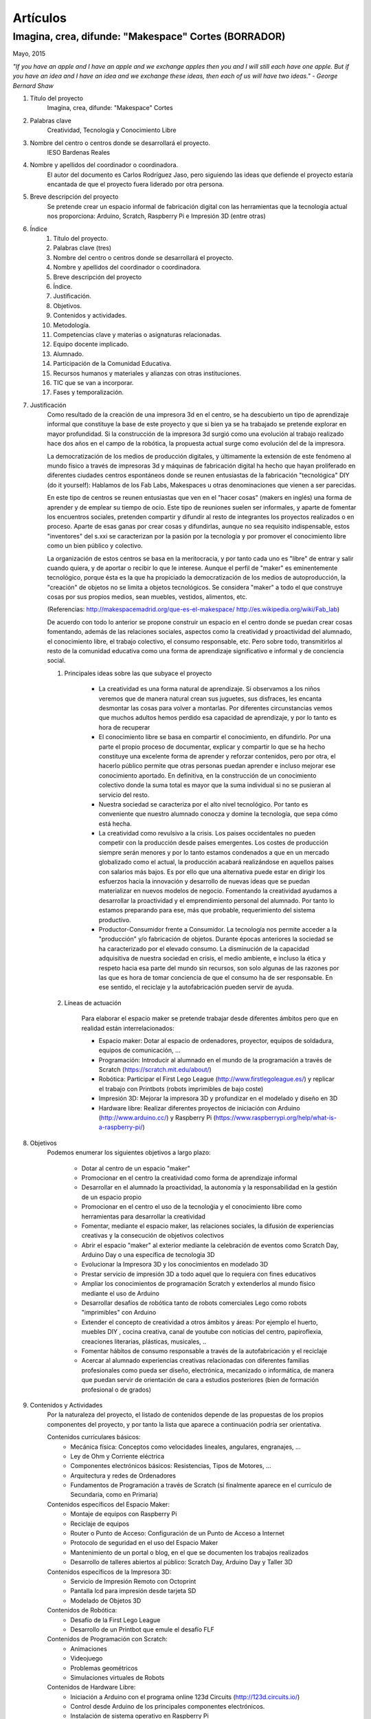 Artículos
=========


Imagina, crea, difunde: "Makespace" Cortes  (BORRADOR)
________________________________________
Mayo, 2015

*"If you have an apple and I have an apple and we exchange apples then you and I will still each have one apple. 
But if you have an idea and I have an idea and we exchange these ideas, then each of us will have two ideas." - George Bernard Shaw*


#. Título del proyecto
	Imagina, crea, difunde: "Makespace" Cortes

#. Palabras clave
	Creatividad, Tecnología y Conocimiento Libre

#. Nombre del centro o centros donde se desarrollará el proyecto.
	IESO Bardenas Reales

#. Nombre y apellidos del coordinador o coordinadora.
	El autor del documento es Carlos Rodríguez Jaso, pero siguiendo las ideas que defiende el proyecto
	estaría encantada de que el proyecto fuera liderado por otra persona.

#. Breve descripción del proyecto
	Se pretende crear un espacio informal de fabricación digital con las herramientas que
	la tecnología actual nos proporciona: Arduino, Scratch, Raspberry Pi e Impresión 3D (entre otras)

#. Índice
	1. Título del proyecto.
	2. Palabras clave (tres)
	3. Nombre del centro o centros donde se desarrollará el proyecto.
	4. Nombre y apellidos del coordinador o coordinadora.
	5. Breve descripción del proyecto
	6. Índice.
	7. Justificación. 
	8. Objetivos.
	9. Contenidos y actividades.
	10. Metodología.
	11. Competencias clave y materias o asignaturas relacionadas.
	12. Equipo docente implicado.
	13. Alumnado.
	14. Participación de la Comunidad Educativa.
	15. Recursos humanos y materiales y alianzas con otras instituciones.
	16. TIC que se van a incorporar.
	17. Fases y temporalización.

#. Justificación
	Como resultado de la creación de una impresora 3d en el centro, se ha descubierto
	un tipo de aprendizaje informal que constituye la base de este proyecto y que si bien
	ya se ha trabajado se pretende explorar en mayor profundidad. Si la construcción de la impresora
	3d surgió como una evolución al trabajo realizado hace dos años en el campo de la  robótica, 
	la propuesta actual surge como evolución del de la impresora.
	
	La democratización de los medios de producción digitales, y últimamente
	la extensión de este fenómeno al mundo físico a través de impresoras 3d y máquinas de fabricación digital
	ha hecho que hayan proliferado en diferentes ciudades
	centros espontáneos donde se reunen entusiastas de la fabricación "tecnológica" DIY (do it yourself):
	Hablamos de los Fab Labs, Makespaces u otras denominaciones que vienen a ser
	parecidas. 
	
	En este tipo de centros se reunen entusiastas que ven en el "hacer cosas" (makers en inglés)
	una forma de aprender
	y de emplear su tiempo de ocio. Este tipo de reuniones suelen ser informales, y
	aparte de fomentar los encuentros sociales, pretenden compartir y difundir al resto de integrantes
	los proyectos realizados o en proceso.  
	Aparte de esas ganas por crear cosas y difundirlas, aunque no
	sea requísito indispensable, estos "inventores" del s.xxi se caracterizan 
	por la pasión por la tecnología y por promover el conocimiento libre como un bien público y colectivo.
	 
	La organización de estos centros se basa en la meritocracia, y por tanto
	cada uno es "libre" de entrar y salir cuando quiera, y de aportar o recibir lo que le interese.
	Aunque el perfil de "maker" es eminentemente tecnológico, porque ésta es la que ha propiciado la
	democratización de los medios de autoproducción, la "creación" de objetos no se limita a objetos
	tecnológicos. Se considera "maker" a todo el que construye cosas por sus propios medios, 
	sean muebles, vestidos, alimentos, etc.
	
	(Referencias: http://makespacemadrid.org/que-es-el-makespace/ http://es.wikipedia.org/wiki/Fab_lab)
	
	De acuerdo con todo lo anterior se propone construir un espacio en el centro donde se puedan
	crear cosas fomentando, además de las relaciones sociales, aspectos como
	la creatividad y proactividad del alumnado, el conocimiento libre, el trabajo colectivo,
	el consumo responsable, etc. Pero sobre todo, transmitirlos al resto de la comunidad educativa como una
	forma de aprendizaje significativo e informal y de conciencia social.
	
	#. Principales ideas sobre las que subyace el proyecto
	
		- La creatividad es una forma natural de aprendizaje. Si observamos a los niños veremos que de
		  manera natural crean sus juguetes, sus disfraces, les encanta desmontar las cosas para
		  volver a montarlas. Por diferentes circunstancias vemos que muchos adultos hemos perdido esa 
		  capacidad de aprendizaje, y por lo tanto es hora de recuperar 
	
		- El conocimiento libre se basa en compartir el conocimiento, en difundirlo.
		  Por una parte el propio proceso de documentar, explicar y compartir lo que se ha hecho
		  constituye una excelente forma de aprender y reforzar contenidos, pero por otra, 
		  el hacerlo público permite que 
		  otras personas puedan aprender e incluso mejorar ese conocimiento aportado. En definitiva,
		  en la construcción de un conocimiento colectivo donde la suma total es mayor que
		  la suma individual si no se pusieran al servicio del resto.
	
		- Nuestra sociedad se caracteriza por el alto nivel tecnológico. Por tanto es
		  conveniente que nuestro alumnado conocza y domine la tecnología, que sepa cómo está
		  hecha.
	
		- La creatividad como revulsivo a la crisis. Los paises occidentales no pueden competir
		  con la producción desde países emergentes. Los costes de producción siempre serán menores
		  y por lo tanto estamos condenados a que en un mercado globalizado como el actual, la
		  producción acabará realizándose en aquellos países con salarios más bajos. Es por ello que
		  una alternativa puede estar en dirigir los esfuerzos hacia la innovación y desarrollo de nuevas
		  ideas que se puedan materializar en nuevos modelos de negocio. Fomentando la creatividad ayudamos
		  a desarrollar
		  la proactividad y el emprendimiento personal del alumnado. Por tanto lo estamos preparando para ese, más que probable,
		  requerimiento del sistema productivo.
		
		- Productor-Consumidor frente a Consumidor. La tecnología nos permite acceder a la
		  "producción" y/o fabricación de objetos. Durante épocas anteriores la sociedad
		  se ha caracterizado por el elevado consumo. La disminución de la capacidad adquisitiva 
		  de nuestra sociedad en crisis, el medio ambiente, e incluso la ética y respeto hacia esa parte 
		  del mundo sin recursos, son solo algunas de las razones por las que es hora de tomar conciencia de que el 
		  consumo ha de ser responsable. En ese sentido, el reciclaje y la autofabricación pueden servir de ayuda.
	
	#. Líneas de actuación
	
		Para elaborar el espacio maker se pretende trabajar desde diferentes ámbitos pero que
		en realidad están interrelacionados:
		
		- Espacio maker: Dotar al espacio de ordenadores, proyector, equipos de soldadura, equipos de comunicación, ...
		
		- Programación: Introducir al alumnado en el mundo de la programación a través de Scratch (https://scratch.mit.edu/about/)
		
		- Robótica: Participar el First Lego League (http://www.firstlegoleague.es/) y replicar el trabajo con Printbots (robots imprimibles de bajo coste)
		
		- Impresión 3D: Mejorar la impresora 3D y profundizar en el modelado y diseño en 3D
		
		- Hardware libre: Realizar diferentes proyectos de iniciación con Arduino (http://www.arduino.cc/) y Raspberry Pi (https://www.raspberrypi.org/help/what-is-a-raspberry-pi/)

#. Objetivos
	Podemos enumerar los siguientes objetivos a largo plazo:
	
		- Dotar al centro de un espacio "maker"
		- Promocionar en el centro la creatividad como forma de aprendizaje informal
		- Desarrollar en el alumnado la proactividad, la autonomía y la responsabilidad en la gestión de un espacio propio 
		- Promocionar en el centro el uso de la tecnoloǵia y el conocimiento libre como herramientas para desarrollar la creatividad
		- Fomentar, mediante el espacio maker, las relaciones sociales, la difusión de experiencias creativas y la consecución de objetivos colectivos
		- Abrir el espacio "maker" al exterior mediante la celebración de eventos como Scratch Day, Arduino Day o una específica de tecnología 3D
		- Evolucionar la Impresora 3D y los conocimientos en modelado 3D
		- Prestar servicio de impresión 3D a todo aquel que lo requiera con fines educativos
		- Ampliar los conocimientos de programación Scratch y extenderlos al mundo físico mediante el uso de Arduino
		- Desarrollar desafíos de robótica tanto de robots comerciales Lego como robots "imprimibles" con Arduino
		- Extender el concepto de creatividad a otros ámbitos y áreas: Por ejemplo el huerto, muebles DIY , 
		  cocina creativa, canal de youtube con noticias del centro, papiroflexia, 
		  creaciones literarias, plásticas, musicales, ..
		- Fomentar hábitos de consumo responsable a través de la autofabricación y el reciclaje
		- Acercar al alumnado experiencias creativas relacionadas con diferentes familias profesionales 
		  como pueda ser diseño, electrónica, mecanizado o informática, 
		  de manera que puedan servir de orientación de cara a estudios posteriores (bien de formación
		  profesional o de grados)
		
#. Contenidos y Actividades
    	Por la naturaleza del proyecto, el listado de contenidos depende de las propuestas de los propios componentes
	del proyecto, y por tanto la lista que aparece a continuación podría ser orientativa.
    
    	Contenidos curriculares básicos:
        	- Mecánica física: Conceptos como velocidades lineales, angulares, engranajes, ...
        	- Ley de Ohm y Corriente eléctrica
        	- Componentes electrónicos básicos: Resistencias, Tipos de Motores, ...
        	- Arquitectura y redes de Ordenadores
        	- Fundamentos de Programación a través de Scratch (si finalmente aparece en el currículo de Secundaria, como en Primaria)
   	Contenidos específicos del Espacio Maker:
	        - Montaje de equipos con Raspberry Pi 
	        - Reciclaje de equipos
        	- Router o Punto de Acceso: Configuración de un Punto de Acceso a Internet
        	- Protocolo de seguridad en el uso del Espacio Maker
        	- Mantenimiento de un portal o blog, en el que se documenten los trabajos realizados
		- Desarrollo de talleres abiertos al público: Scratch Day, Arduino Day y Taller 3D
    	Contenidos específicos de la Impresora 3D:
		- Servicio de Impresión Remoto con Octoprint
		- Pantalla lcd para impresión desde tarjeta SD
		- Modelado de Objetos 3D
    	Contenidos de Robótica:
		- Desafío de la First Lego League
		- Desarrollo de un Printbot que emule el desafío FLF
    	Contenidos de Programación con Scratch:
		- Animaciones
		- Videojuego
		- Problemas geométricos
		- Simulaciones virtuales de Robots
    	Contenidos de Hardware Libre:
		- Iniciación a Arduino con el programa online 123d Circuits (http://123d.circuits.io/)
		- Control desde Arduino de los principales componentes electrónicos. 
		- Instalación de sistema operativo en Raspberry Pi
		- Acceso Remoto a Raspberry Pi
		- Instalación en Raspberry Pi del Software Octoprint para controlar la Impresora 3D (http://octoprint.org/)
	
	En todo caso, las actividades vendrán determinados por documentación libre que puedas ser aprovechada y siguiendo
	la metodología del proyectos.
	Algunos ejemplos de entornos de documentación sobre los que se podría trabajar serían:
		- Portal Código21 del Gobierno de Navarra sobre tecnologías creativas: http://codigo21.educacion.navarra.es/alumnado/recursos/
		- Escuela Maker de bq: http://diwo.bq.com/
		- Revista libre sobre el ecosistema Raspberry Pi: https://www.raspberrypi.org/magpi/
		- Portal de la comunidad de Arduino: http://www.arduino.cc/#
		

#. Metodología
	La metodología principal a aplicar aparece resumida en el título del proyecto: Imagina, crea y difunde. Y está
	inspirada, entre otras, en la que promueve Mitch Resnick, responsable del proyecto Scratch y que se resume en 
	la siguiente sentencia de pseudocódigo: 
	*forever(imagine, program, share);*
	
	**Imagina:**
	Aunque
	en los contenidos ya aparece qué se quiere hacer, esto no cierra la puerta a que en cualquier momento, se
	acepten propuestas o ideas diferentes a realizar. De hecho, es importante que aquellos que quieran participar
	en el proyecto se involucren en la toma de decisiones. A su vez, dentro de cada línea de trabajo, las actividades
	serán lo más abiertas posibles para que sean lo propios "makers" los que decidan qué hacer -Por ejemplo, si
	estamos trabajando con Scratch, las actividades propuestas serán del tipo: Invéntate una historia que ...-
	
	**Crea:**
	Se trata de aprender haciendo, que los participantes se sientan responsables de los productos finales. La experiencia
	de haber montado un Impresora 3D nos ha demostrado que cuando uno crea algo, aparte de aprender, durante ese
	proceso en muchas ocasiones aparecen nuevas ideas para desarrollar, entrando en una especia de espiral creativa y por
	tanto de aprendizaje que parece no tener fin -Por ejemplo, durante la construcción de la impresora, vimos que podíamos modificarla para
	convertirla en un plotter. Eso nos hizo plantearnos dibujos geométricos, que a su vez nos hicieron investigar 
	las coordenadas polares que para pasar cartesianas, nos hizo también introducir conocimientos de trigonometría-
	
	**Difunde:**
	Esta es la idea principal del conocimiento libre: se trata de compartir el conocimiento adquirido. Básicamente por tres razones:
		- Al documentar y explicar lo construido, reforzamos los conocimientos adquiridos
		- Permitimos que otras personas aprendan de lo que hemos hecho
		- Nos permite aprender del trabajo de los demás y mejorarlo
	Este punto es el que más suele costar al alumnado, sin embargo constituye la clave del éxito del proyecto por lo que se pretende darle especial relevancia. 	
	En este apartado de difusión, se pretende además, abrir las puertas del centro con una
	serie de actividades abiertas al público: Padres, niños, etc.
	
	A nivel organizativo, la característica principal estará en la flexibilidad. 
	Basándonos en la experiencia de la construcción de la Impresora 3d, donde
	todos los viernes en el segundo recreo se hacía una reunión informal para
	comentar lo que se había hecho durante esa semana, se propone seguir con 
	esa dinámica: Todos lo viernes en el segundo recreo se quedará para compartir
	experiencias.
	Además, como los protagonistas debes ser los alumnos se va a intentar que 
	puedan ir a este espacio a trabajar durante los segundos recreos de manera
	autónoma y responsable, por lo que deberán organizarse ellos y velar por el buen funcionamiento 
	del espacio. 
	Conviene resaltar que este tipo de metodología y organización permite
	atender bastante bien a la diversidad, puesto que se cede autonomía
	al alumnado para determinar qué se quiere crear y en qué quiere participar.
	En todo proceso creativo aparecerán tareas o actividades de diferente dificultad
	permitiendo a cada alumno elegir en que contribuye al éxito colectivo. En los últimos años
	hemos observado una gran heterogeneidad en el alumnado, encontrando o muy buenos o simplemente
	"menos" buenos y este tipo de propuestas pueden ser positivas

	Cualquier otro aspecto quedaría pendiente de definir, ya que se desconocen los
	grupos, horarios y profesores con los que se va a contar. Pero es indudable, que
	siempre se va a poder adaptar tiempos y programaciones para poder contribuir al
	proyecto -Por ejemplo, emplear alguna hora de tutoría para diseñar y crear carteles
	para promocionar el Scratch Day-

	Desde el Departamento de Educación del Gobierno de Navarra aparece una clara intención
	de potenciar aspectos como la programación y la robótica, tal como aparece en el portal
	Código21 (http://codigo21.educacion.navarra.es/). Algunos de los contenidos que aparecen en este proyecto 
	sí que aparecen
	concretados en el currículo de Primaria, sin embargo, a fecha de elaboración de este 
	documento, en Secundaria no se sabe dónde y si se concretarán. 
	Por tanto es posible que para el próximo curso haya algo más definido para asignaturas
	como matemáticas o tecnología, y en ese caso se podrían modificar las programaciones para 
	adaptarlas al proyecto.

	En cualquier caso, bajo mi punto de vista, no todo el alumnado estará lo 
	suficientemente motivado
	para desarrollar estas capacidades, por lo que la creación de un espacio específico de uso voluntario dentro
	del centro permitirá potenciar la creatividad de aquellos alumnos que sientan inquietud
	por el mundo "maker".
	  
#. Competencias clave y materias o asignaturas relacionadas con el proyecto
El escenario planteado supone un excelente marco para desarrollar las competencias claves. 
La adquisición de las mismas irá ligada al mayor o menor éxito en el desarrollo del proyecto:
	- **Comunicación lingüística:**
	  Esta competencia se desarrollará durante todo el proyecto: al documentarse para
	  ver qué se hace, al tomar decisiones y sobre todo al difundir los resultados
	- **Competencia matemática y competencias básicas en ciencia y tecnología.**
	  La mayoría de los contenidos propuestos requieren desarrollar la inteligecia
	  lógico-matemática y el razonamiento formal. Además se desarrollan conceptos
	  científicos fundamentalmente de mecánica y electrónica.
 	- **Competencia digital:**
	  El proyecto consiste en la gestión de un espacio de fabricación digital, por lo
	  que todas las "creaciones" tendrán su componente digital. En ese sentido, conviene
	  destacar que algunas de las propuestas suponen la digitalización del mundo físico:
	  impresión de objetos reales mediante el modelado digital de objetos 3D, la interacción
	  con el mundo físico mediante la programación de Arduino mediante sensores y
	  actuadores, etc. 	  
	- **Aprender a aprender:**
	  Si algo tiene este tipo de aprendizaje informal es la necesidad de obtener la
	  la documentación de lo que se quiere hacer de fuentes externas, por lo que
	  se está en realidad transmitiendo una forma de aprender por uno mismo.
	- **Competencias sociales y cívicas:**
	  El espacio "maker" en realidad es un punto de encuentro para trabajar y compartir
	  experiencias, por lo que continuamente se desarrollarán las habilidades sociales.
	  Además la responsabilidad de la gestión del espacio recaerá sobre todo el colectivo
	  participante.
	- **Sentido de iniciativa y espiritu emprendedor:**
	  La creatividad fomenta la generación de ideas y la proactividad, cualidades imprescindibles
	  para la iniciativa y emprendimiento. Por no extender el alcance del proyecto,
	  no se desarrollarán estas competencias desde el punto de vista de la gestión empresarial
	- **Conciencia y expresiones culturales:**
	  La creatividad, de nuevo, permite la expresión más artística del alumando. Hay que resaltar como en los
	  verdaderos "makespaces" y "fablabs" son también centros de creación de arte digital.

#. Equipo docente implicado
Por las características de los contenidos el perfil de profesorado que más se ajusta es el de tecnología, y los
profesores de matemáticas que realizaron el curso de robótica educativa. Sin embargo, dada la naturaleza flexible
del proyecto, también podrá participar aquel profesorado con inquietudes y propuestas creativas.

#. Alumnado
Se propondrá la participación voluntaria a todo el alumnado del centro, que tendrá libertad para 
acudir al espacio maker durante los segundos recreso.
En el caso de que algún profesor implicado pueda realizar alguna adaptación de la programación en alguno de 
sus grupos, dicho alumnado también participará en los trabajos que correspondan.

#. Participación de la Comunidad Educativa
Durante las tres jornadas de apertura del espacio, con sus talleres correspondientes, el resto de la comunidad
educativa -padres, alumnos y profesores de otros centros, antiguos profesores, etc.- y no educativa 
-la entrada será libre- podrá participar junto al alumnado del centro


Si algún profesor quiere contribuir al proyecto

	- Alumnos
	- Docentes
	- Antiguos docentes
	- Padres
	- Resto de la sociedad
	     
#. Recursos humanos y materiales y alianzas con otras instituciones
	Muchas personas creativas (y sobre todo "hacedoras DIY")  se caracterizan por saber adaptarse a los
	recursos que tiene y reciclar en la medida de lo posible. Este tipo de actitud, como hemos dicho, se intentará transmitir dentro del espacio "maker".
	A pesar de ello, el acceso a una serie de recursos facilitaría su implantación.
	Podemos enumerar los recursos por línea de actuación:
		- Espacio Maker: Se necesitarían tres ordenadores de bajo coste para aprender primero y  poder trabajar 
		  después. Montarlos a partir de placas Raspberry Pi puede ser una buena alternativa. 
		  Las Raspberry solo son placas de , para montar los ordenadores se necesitan periféricos: Monitores,
		  teclados, etc. Una opción interesante sería reciclar componentes de empresas y entidades de la zona.
		  La impresora 3D ya está en el centro, por lo que pasaría a ubicarse en este espacio.
		  Se intentaría dotar al espacio de un punto de acceso con Firmware Libre (OpenWrt), y que el alumnado 
		  configure y gestione el punto de acceso. Potenciar el uso de sus propios dispositivos en este entorno 
		  puede ser una experiencia piloto para acercar el concepto BYOD (Bring yout own device) al centro.
		  Puesto que el apartado de explicar y difundir lo realizado tiene especial relevancia, no
		  estaría de más dotar al espacio de un proyector y un equipo de sonido inalámbrico.
		- Tecnología 3D: La impresora 3D ya está operativa, pero puede evolucionarse y mejorar.
		  Entre estas mejoras estaría añadir una pantalla lcd, para imprimir sin ordenador, y
		  también montar un servidor de impresión remoto para poder mandar a imprimir desde cualquier
		  ordenador.
		  El hardware para montar el servidor de impresión remoto se haría sobre uno de los ordenadores del punto anterior.
		  También sería necesario adquirir bobinas de filamento para imprimir.
		- Robótica: La electrónica de los robots se puede hacer con placas Arduino. Sin embargo, para simplificar 
		  los cableados posteriores sería más conveniente utilizar las placas adaptadas que comercializa la empresa bq. 
		  El resto de componentes electrónicos (servomotores, resistencias, ...) también se pordrían solicitar a bq o 
		- Hardware Libre: Tanto los Arduinos como las Raspberry Pi serían los mismo que los utilizados en los puntos anteriores

#. TIC que se van a incorporar
	Teniendo en cuenta que la impresora 3D ya se tiene y que se han probado herramientas de modelado
	(FreeCad y TinkerCad), básicamente se incorporarán  como 
	nuevas las siguientes TIC.
		- Hardware: Electrónica Arduino y Ordenadores educativos Raspberry PI. Robots imprimibles
		- Software: Scratch, Variaciones de Scratch para programar Arduinos. Sistemas operativos para Raspberry PI

#. Fases y temporalización
	Se propone el siguiente calendario orientativo:
	- Espacio Maker
		- Montaje de equipos e instalación de sistemas operativos: De Octubre a Diciembre
		- Montaje del punto de acceso: De Octubre a Noviembre
	- Introducción a la programación con Scratch: de Octubre a Junio
	- Desafío First Lego League: De Octubre a Mayo
	- Tecnología 3D.
		- Introducción al Modelado de Objetos en 3D: De Octubre a Diciembre
		- Modelado avanzado de Objetos en 3D: De Diciembre a Junio
		- Instación del servidor de impresión remoto Octoprint y pantalla LCD: Enero
	- Hardware Libre:
		- Proyectos sencillos con Arduino y Raspberry Pi: De Enero a Marzo
		- Robots imprimibles de bajo cose: De Marzo a Junio 
		
	
#. Formas de evaluación
	Para evaluar las actividades se propone valorar cada proyecto o trabajo con una encuesta a los integrantes. Se está estudiando
	hacerlo a través de Twitter como forma adicional de difusión del mismo de forma que, por ejemplo, si
	valoran positivamente el proyecto hacen un retuit y si no lo valoran lo marcan como favorito.
	Para evaluar el trabajo, los profesores participantes podrán incluir criterios de calificación en sus 
	programaciones. En el caso del autor de este documento, valorará el trabajo de aquellos alumnos que
	pertenezcan a alguno de sus grupo en el apartado de actitud que normalmente incluye en sus programaciones.

#. Formación
	La formación queda contemplada en la metodología del proyecto: Autoformación a partir de fuentes externas.
	Debido al esfuerzo que  implica, la creación de un grupo de trabajo en centro facilitaría la formación
	en las diferentes tecnologías del profesorado que participe en el proyecto.
	
20. Presupuesto.
	Arduinos, Raspberry Pis, Monitores y teclados, Punto de acceso, Bobinas de filamento para la impresora,
	Proyector y equipo de sonido para el espacio "maker", Consumibles, ... son algunos de los materiales o
	productos que habría que comprar. Establecer un presupuesto exacto resulta complicado porque ni los propios
	contenidos del proyecto está concretados al 100%. Sin embargo, la mayoría de los componentes son
	de bajo coste, por lo que con una cantidad de unos 1000€ creemos que es posible montar un espacio que
	siente las bases de una verdadero "espacio maker"
